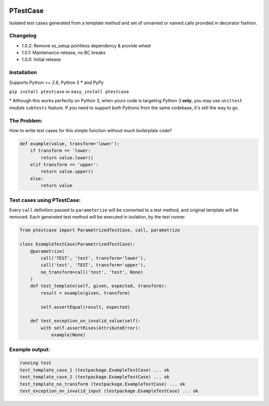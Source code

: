 .. image:: https://travis-ci.org/canni/ptestcase.svg?branch=master
    :target: https://travis-ci.org/canni/ptestcase

.. image:: https://coveralls.io/repos/canni/ptestcase/badge.png?branch=master
    :target: https://coveralls.io/r/canni/ptestcase?branch=master

PTestCase
=========

Isolated test cases generated from a template method and set of unnamed or named calls provided
in decorator fashion.

Changelog
---------

- 1.0.2: Remove ez_setup pointless dependency & provide wheel
- 1.0.1: Maintenance release, no BC breaks
- 1.0.0: Initial release

Installation
------------

Supports Python >= 2.6, Python 3 **\*** and PyPy

``pip install ptestcase`` or ``easy_install ptestcase``

\* Although this works perfectly on Python 3, when yours code is targeting Python 3 **only**, you may use ``unittest``
module ``subtests`` feature. If you need to support both Pythons from the same codebase, it's still the way to go.

The Problem:
------------

How to write test cases for this simple function without much boilerplate code?

.. code-block:: python

    def example(value, transform='lower'):
        if transform == 'lower:
            return value.lower()
        elif transform == 'upper':
            return value.upper()
        else:
            return value

Test cases using PTestCase:
---------------------------

Every ``call`` definition passed to ``parameterize`` will be converted to a test method, and original template will
be removed. Each generated test method will be executed in isolation, by the test runner.

.. code-block:: python

    from ptestcase import ParametrizedTestCase, call, parametrize

    class ExampleTestCase(ParametrizedTestCase):
        @parametrize(
            call('TEST', 'test', transform='lower'),
            call('test', 'TEST', transform='upper'),
            no_transform=call('test', 'test', None)
        )
        def test_template(self, given, expected, transform):
            result = example(given, transform)

            self.assertEqual(result, expected)

        def test_exception_on_invalid_value(self):
            with self.assertRises(AttributeError):
                example(None)

Example output:
---------------

.. code-block::

    running test
    test_template_case_1 (testpackage.ExampleTestCase) ... ok
    test_template_case_2 (testpackage.ExampleTestCase) ... ok
    test_template_no_transform (testpackage.ExampleTestCase) ... ok
    test_exception_on_invalid_input (testpackage.ExampleTestCase) ... ok
